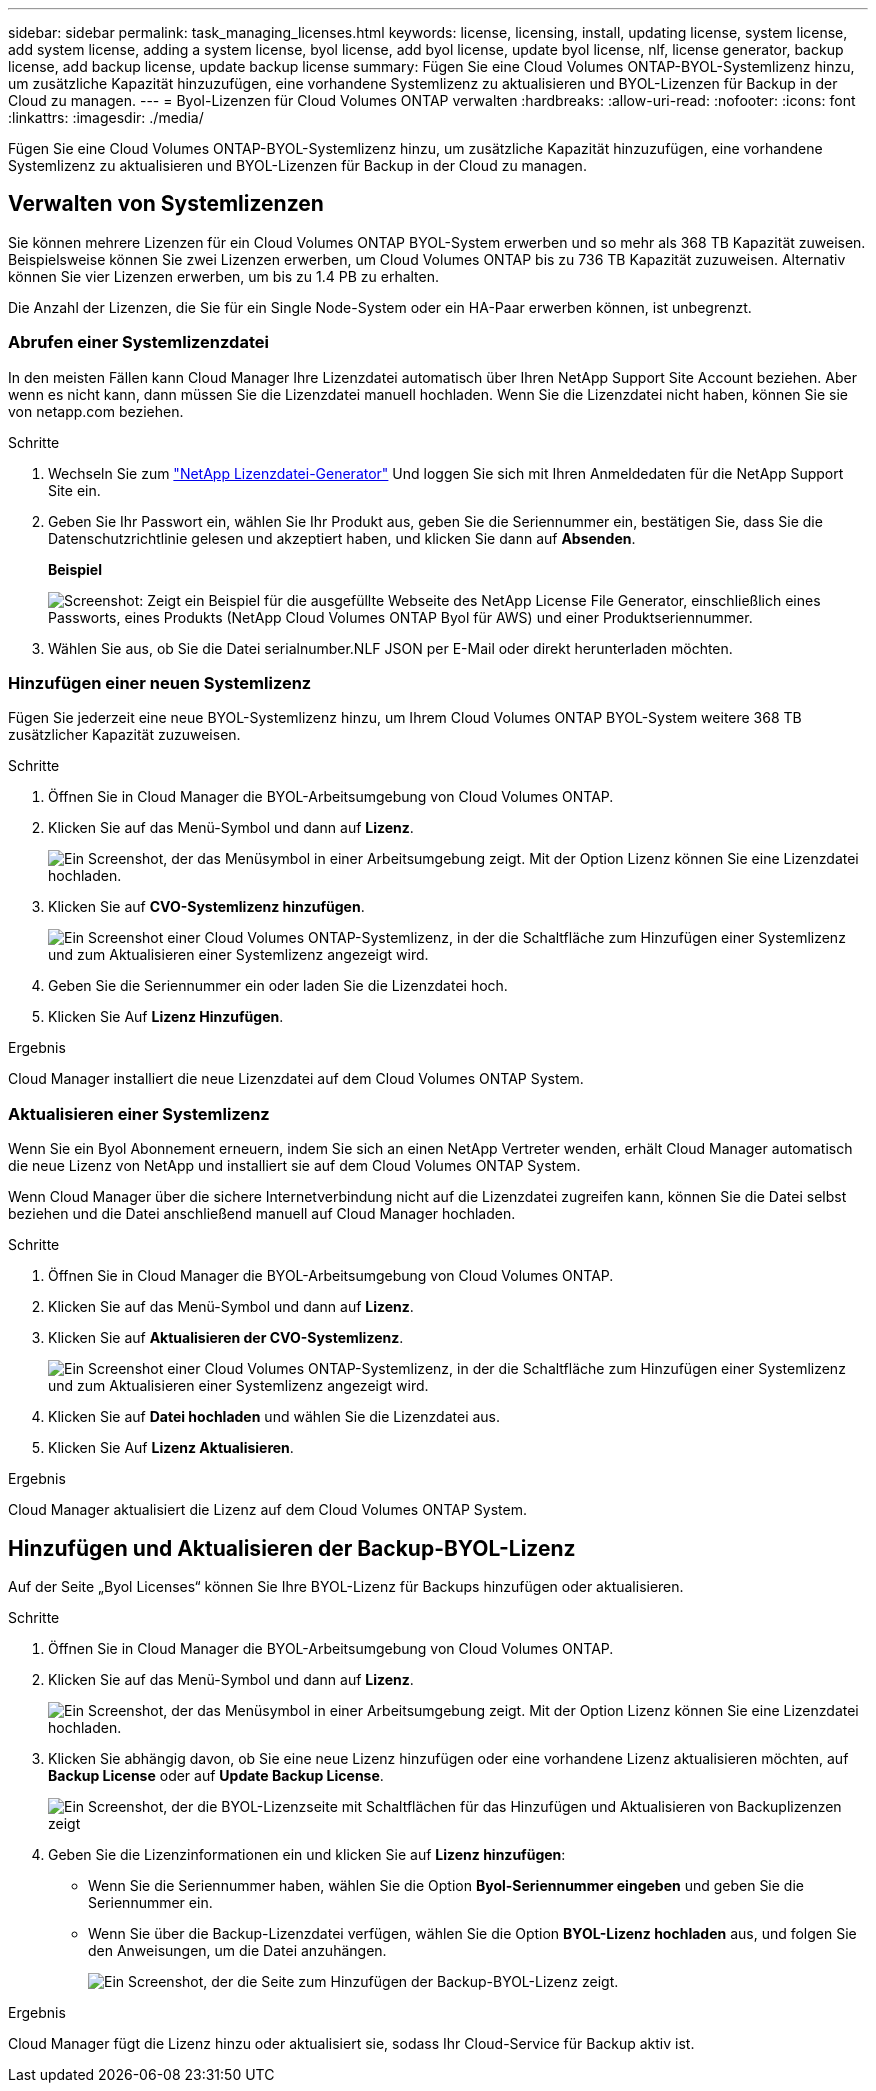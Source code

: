 ---
sidebar: sidebar 
permalink: task_managing_licenses.html 
keywords: license, licensing, install, updating license, system license, add system license, adding a system license, byol license, add byol license, update byol license, nlf, license generator, backup license, add backup license, update backup license 
summary: Fügen Sie eine Cloud Volumes ONTAP-BYOL-Systemlizenz hinzu, um zusätzliche Kapazität hinzuzufügen, eine vorhandene Systemlizenz zu aktualisieren und BYOL-Lizenzen für Backup in der Cloud zu managen. 
---
= Byol-Lizenzen für Cloud Volumes ONTAP verwalten
:hardbreaks:
:allow-uri-read: 
:nofooter: 
:icons: font
:linkattrs: 
:imagesdir: ./media/


[role="lead"]
Fügen Sie eine Cloud Volumes ONTAP-BYOL-Systemlizenz hinzu, um zusätzliche Kapazität hinzuzufügen, eine vorhandene Systemlizenz zu aktualisieren und BYOL-Lizenzen für Backup in der Cloud zu managen.



== Verwalten von Systemlizenzen

Sie können mehrere Lizenzen für ein Cloud Volumes ONTAP BYOL-System erwerben und so mehr als 368 TB Kapazität zuweisen. Beispielsweise können Sie zwei Lizenzen erwerben, um Cloud Volumes ONTAP bis zu 736 TB Kapazität zuzuweisen. Alternativ können Sie vier Lizenzen erwerben, um bis zu 1.4 PB zu erhalten.

Die Anzahl der Lizenzen, die Sie für ein Single Node-System oder ein HA-Paar erwerben können, ist unbegrenzt.



=== Abrufen einer Systemlizenzdatei

In den meisten Fällen kann Cloud Manager Ihre Lizenzdatei automatisch über Ihren NetApp Support Site Account beziehen. Aber wenn es nicht kann, dann müssen Sie die Lizenzdatei manuell hochladen. Wenn Sie die Lizenzdatei nicht haben, können Sie sie von netapp.com beziehen.

.Schritte
. Wechseln Sie zum https://register.netapp.com/register/getlicensefile["NetApp Lizenzdatei-Generator"^] Und loggen Sie sich mit Ihren Anmeldedaten für die NetApp Support Site ein.
. Geben Sie Ihr Passwort ein, wählen Sie Ihr Produkt aus, geben Sie die Seriennummer ein, bestätigen Sie, dass Sie die Datenschutzrichtlinie gelesen und akzeptiert haben, und klicken Sie dann auf *Absenden*.
+
*Beispiel*

+
image:screenshot_license_generator.gif["Screenshot: Zeigt ein Beispiel für die ausgefüllte Webseite des NetApp License File Generator, einschließlich eines Passworts, eines Produkts (NetApp Cloud Volumes ONTAP Byol für AWS) und einer Produktseriennummer."]

. Wählen Sie aus, ob Sie die Datei serialnumber.NLF JSON per E-Mail oder direkt herunterladen möchten.




=== Hinzufügen einer neuen Systemlizenz

Fügen Sie jederzeit eine neue BYOL-Systemlizenz hinzu, um Ihrem Cloud Volumes ONTAP BYOL-System weitere 368 TB zusätzlicher Kapazität zuzuweisen.

.Schritte
. Öffnen Sie in Cloud Manager die BYOL-Arbeitsumgebung von Cloud Volumes ONTAP.
. Klicken Sie auf das Menü-Symbol und dann auf *Lizenz*.
+
image:screenshot_menu_license.gif["Ein Screenshot, der das Menüsymbol in einer Arbeitsumgebung zeigt. Mit der Option Lizenz können Sie eine Lizenzdatei hochladen."]

. Klicken Sie auf *CVO-Systemlizenz hinzufügen*.
+
image:screenshot_system_license.gif["Ein Screenshot einer Cloud Volumes ONTAP-Systemlizenz, in der die Schaltfläche zum Hinzufügen einer Systemlizenz und zum Aktualisieren einer Systemlizenz angezeigt wird."]

. Geben Sie die Seriennummer ein oder laden Sie die Lizenzdatei hoch.
. Klicken Sie Auf *Lizenz Hinzufügen*.


.Ergebnis
Cloud Manager installiert die neue Lizenzdatei auf dem Cloud Volumes ONTAP System.



=== Aktualisieren einer Systemlizenz

Wenn Sie ein Byol Abonnement erneuern, indem Sie sich an einen NetApp Vertreter wenden, erhält Cloud Manager automatisch die neue Lizenz von NetApp und installiert sie auf dem Cloud Volumes ONTAP System.

Wenn Cloud Manager über die sichere Internetverbindung nicht auf die Lizenzdatei zugreifen kann, können Sie die Datei selbst beziehen und die Datei anschließend manuell auf Cloud Manager hochladen.

.Schritte
. Öffnen Sie in Cloud Manager die BYOL-Arbeitsumgebung von Cloud Volumes ONTAP.
. Klicken Sie auf das Menü-Symbol und dann auf *Lizenz*.
. Klicken Sie auf *Aktualisieren der CVO-Systemlizenz*.
+
image:screenshot_system_license.gif["Ein Screenshot einer Cloud Volumes ONTAP-Systemlizenz, in der die Schaltfläche zum Hinzufügen einer Systemlizenz und zum Aktualisieren einer Systemlizenz angezeigt wird."]

. Klicken Sie auf *Datei hochladen* und wählen Sie die Lizenzdatei aus.
. Klicken Sie Auf *Lizenz Aktualisieren*.


.Ergebnis
Cloud Manager aktualisiert die Lizenz auf dem Cloud Volumes ONTAP System.



== Hinzufügen und Aktualisieren der Backup-BYOL-Lizenz

Auf der Seite „Byol Licenses“ können Sie Ihre BYOL-Lizenz für Backups hinzufügen oder aktualisieren.

.Schritte
. Öffnen Sie in Cloud Manager die BYOL-Arbeitsumgebung von Cloud Volumes ONTAP.
. Klicken Sie auf das Menü-Symbol und dann auf *Lizenz*.
+
image:screenshot_menu_license.gif["Ein Screenshot, der das Menüsymbol in einer Arbeitsumgebung zeigt. Mit der Option Lizenz können Sie eine Lizenzdatei hochladen."]

. Klicken Sie abhängig davon, ob Sie eine neue Lizenz hinzufügen oder eine vorhandene Lizenz aktualisieren möchten, auf *Backup License* oder auf *Update Backup License*.
+
image:screenshot_backup_byol_license.png["Ein Screenshot, der die BYOL-Lizenzseite mit Schaltflächen für das Hinzufügen und Aktualisieren von Backuplizenzen zeigt"]

. Geben Sie die Lizenzinformationen ein und klicken Sie auf *Lizenz hinzufügen*:
+
** Wenn Sie die Seriennummer haben, wählen Sie die Option *Byol-Seriennummer eingeben* und geben Sie die Seriennummer ein.
** Wenn Sie über die Backup-Lizenzdatei verfügen, wählen Sie die Option *BYOL-Lizenz hochladen* aus, und folgen Sie den Anweisungen, um die Datei anzuhängen.
+
image:screenshot_backup_byol_license_add.png["Ein Screenshot, der die Seite zum Hinzufügen der Backup-BYOL-Lizenz zeigt."]





.Ergebnis
Cloud Manager fügt die Lizenz hinzu oder aktualisiert sie, sodass Ihr Cloud-Service für Backup aktiv ist.
